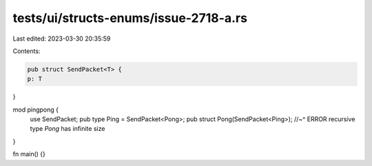tests/ui/structs-enums/issue-2718-a.rs
======================================

Last edited: 2023-03-30 20:35:59

Contents:

.. code-block:: rs

    pub struct SendPacket<T> {
    p: T
}

mod pingpong {
    use SendPacket;
    pub type Ping = SendPacket<Pong>;
    pub struct Pong(SendPacket<Ping>);
    //~^ ERROR recursive type `Pong` has infinite size
}

fn main() {}


